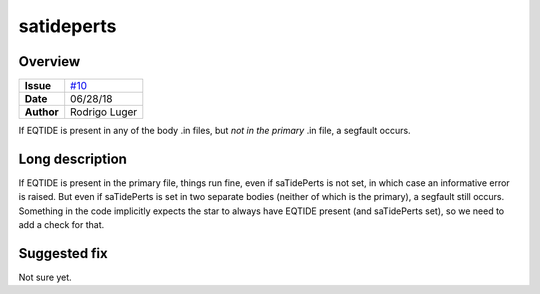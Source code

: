 satideperts
===========

Overview
--------

===================   ============
**Issue**             `#10 <https://github.com/VirtualPlanetaryLaboratory/vplanet-private/issues/10>`_
**Date**              06/28/18
**Author**            Rodrigo Luger
===================   ============

If EQTIDE is present in any of the body .in files, but *not in the primary* .in file,
a segfault occurs.

Long description
----------------

If EQTIDE is present in the primary file, things run fine, even if saTidePerts is not
set, in which case an informative error is raised. But even if saTidePerts is set in two separate bodies
(neither of which is the primary), a segfault still occurs. Something in the code implicitly expects the star to always
have EQTIDE present (and saTidePerts set), so we need to add a check for that.


Suggested fix
-------------

Not sure yet.
